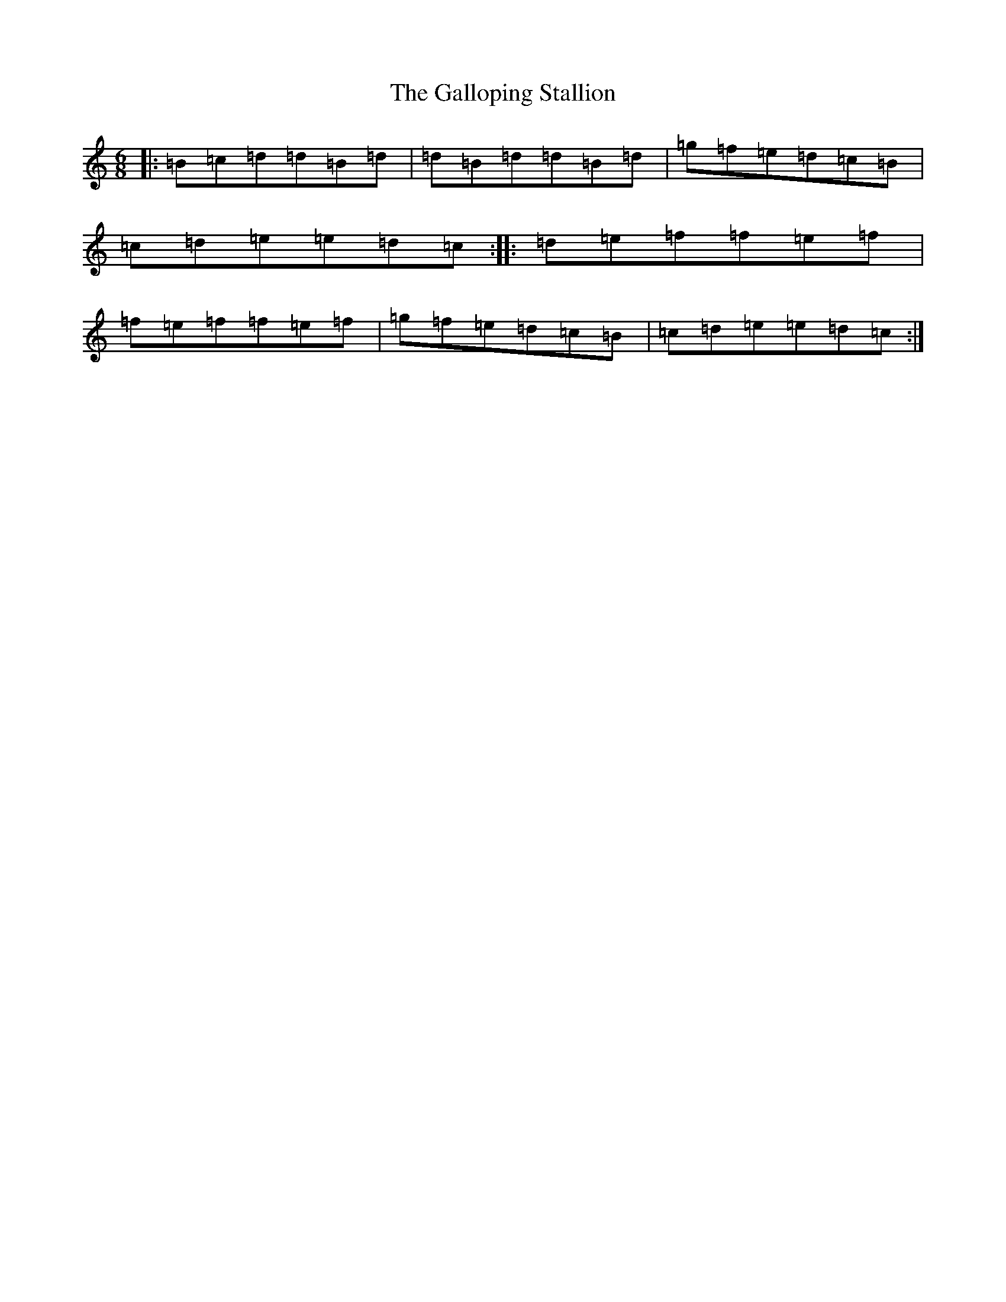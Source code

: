 X: 7463
T: Galloping Stallion, The
S: https://thesession.org/tunes/1910#setting1910
R: jig
M:6/8
L:1/8
K: C Major
|:=B=c=d=d=B=d|=d=B=d=d=B=d|=g=f=e=d=c=B|=c=d=e=e=d=c:||:=d=e=f=f=e=f|=f=e=f=f=e=f|=g=f=e=d=c=B|=c=d=e=e=d=c:|